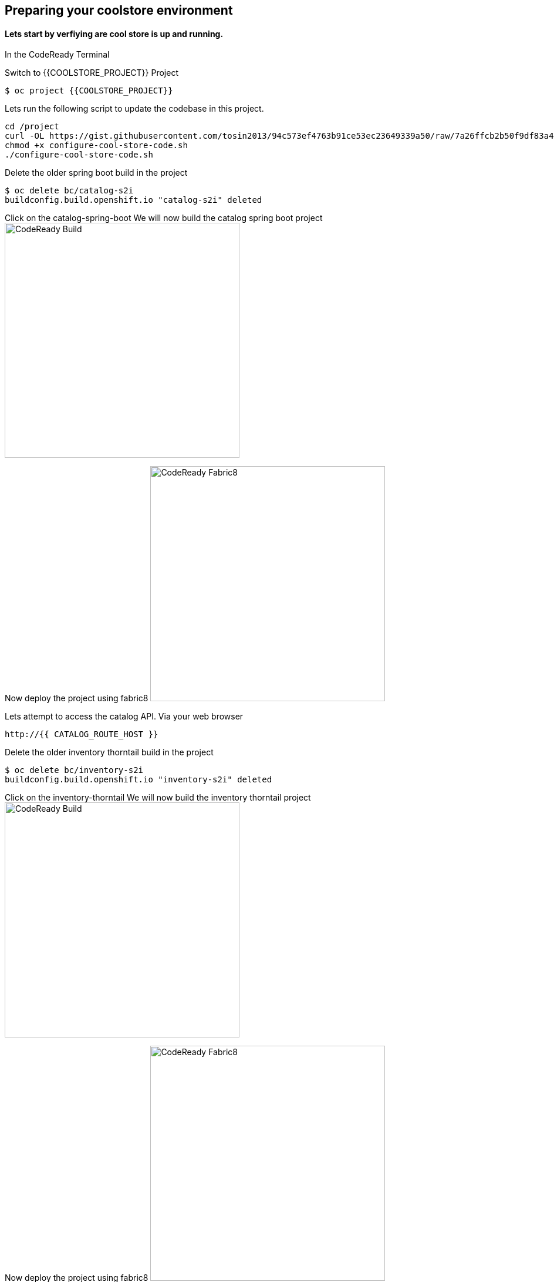 == Preparing  your coolstore environment 

==== Lets start by verfiying are cool store is up and running. 

In the CodeReady Terminal 

Switch to {{COOLSTORE_PROJECT}} Project
----
$ oc project {{COOLSTORE_PROJECT}}
----
====


Lets run the following script to update the codebase in this project.
----
cd /project
curl -OL https://gist.githubusercontent.com/tosin2013/94c573ef4763b91ce53ec23649339a50/raw/7a26ffcb2b50f9df83a4c90fc3f4c5db9dd11747/configure-cool-store-code.sh
chmod +x configure-cool-store-code.sh
./configure-cool-store-code.sh
----

Delete the older spring boot build in the project
----
$ oc delete bc/catalog-s2i
buildconfig.build.openshift.io "catalog-s2i" deleted
----

Click on the catalog-spring-boot
We will now build the catalog spring boot project
image:{% image_path prepare-build.png %}[CodeReady Build, 400]

Now deploy the project using fabric8
image:{% image_path prepare-fabric8.png %}[CodeReady  Fabric8, 400]

Lets attempt to access the catalog API. Via your web browser
----
http://{{ CATALOG_ROUTE_HOST }}
----

Delete the older inventory thorntail build in the project
----
$ oc delete bc/inventory-s2i
buildconfig.build.openshift.io "inventory-s2i" deleted
----

Click on the inventory-thorntail
We will now build the inventory thorntail project
image:{% image_path prepare-build.png %}[CodeReady Build, 400]

Now deploy the project using fabric8
image:{% image_path prepare-fabric8.png %}[CodeReady  Fabric8, 400]

Lets attempt to access the inventory API. Via your web browser
----
http://{{ INVENTORY_ROUTE_HOST }}
----

Delete the older gateway-vertx build in the project
----
oc delete bc/gateway-s2i
----

We will now build the gateway-vertx project
image:{% image_path prepare-build.png %}[CodeReady Build, 400]

Now deploy the project using fabric8
image:{% image_path prepare-fabric8.png %}[CodeReady  Fabric8, 400]

Lets attempt to access the inventory API. Via your web browser
----
http://{{ API_GATEWAY_ROUTE_HOST }}
----

Lets attempt to access the inventory API. Via your web browser
----
http://{{ API_GATEWAY_ROUTE_HOST }}
----

Lets attempt to access the CoolStore application. Via your web browser
----
{{ COOLSTORE_ROUTE_HOST  }}
----

Well done! You are ready for the next lab.